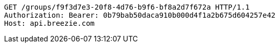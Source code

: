 [source,http,options="nowrap"]
----
GET /groups/f9f3d7e3-20f8-4d76-b9f6-bf8a2d7f672a HTTP/1.1
Authorization: Bearer: 0b79bab50daca910b000d4f1a2b675d604257e42
Host: api.breezie.com

----